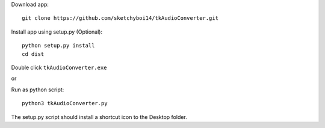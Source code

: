 Download app::

  git clone https://github.com/sketchyboi14/tkAudioConverter.git
  
Install app using setup.py (Optional)::
 
 python setup.py install
 cd dist

Double click ``tkAudioConverter.exe``

or

Run as python script::

  python3 tkAudioConverter.py


The setup.py script should install a shortcut icon to the Desktop folder.
 
